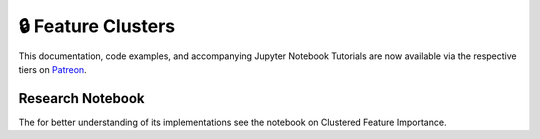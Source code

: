 .. _implementations-feature_clusters:

===================
🔒 Feature Clusters
===================

This documentation, code examples, and accompanying Jupyter Notebook Tutorials are now available via the respective tiers on
`Patreon <https://www.patreon.com/HudsonThames>`_.

Research Notebook
*****************

The for better understanding of its implementations see the notebook on Clustered Feature Importance.

.. _Clustered Feature Importance: https://github.com/hudson-and-thames/research/blob/master/Advances%20in%20Financial%20Machine%20Learning/Feature%20Importance/Cluster_Feature_Importance.ipynb
